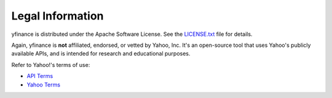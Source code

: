********************
Legal Information
********************

yfinance is distributed under the Apache Software License. See the `LICENSE.txt <../../../../LICENSE.txt>`_ file for details.

Again, yfinance is **not** affiliated, endorsed, or vetted by Yahoo, Inc. It's an open-source tool that uses Yahoo's publicly available APIs, and is intended for research and educational purposes.

Refer to Yahoo!'s terms of use: 

- `API Terms <https://policies.yahoo.com/us/en/yahoo/terms/product-atos/apiforydn/index.htm>`_
- `Yahoo Terms <https://legal.yahoo.com/us/en/yahoo/terms/otos/index.html>`_
